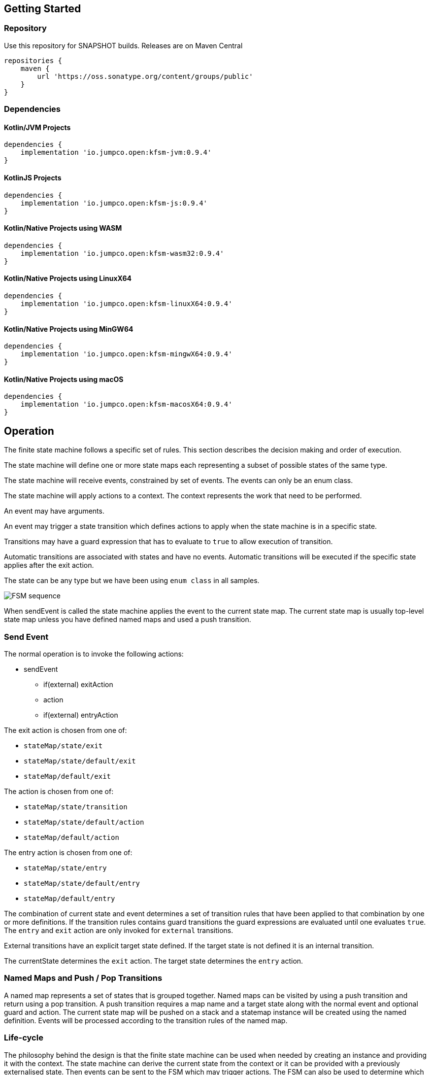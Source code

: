 == Getting Started

=== Repository

Use this repository for SNAPSHOT builds. Releases are on Maven Central
[source,groovy]
----
repositories {
    maven {
        url 'https://oss.sonatype.org/content/groups/public'
    }
}
----
=== Dependencies
==== Kotlin/JVM Projects

[source,groovy]
----
dependencies {
    implementation 'io.jumpco.open:kfsm-jvm:0.9.4'
}
----

==== KotlinJS Projects

[source,groovy]
----
dependencies {
    implementation 'io.jumpco.open:kfsm-js:0.9.4'
}
----

==== Kotlin/Native Projects using WASM

[source,groovy]
----
dependencies {
    implementation 'io.jumpco.open:kfsm-wasm32:0.9.4'
}
----

==== Kotlin/Native Projects using LinuxX64

[source,groovy]
----
dependencies {
    implementation 'io.jumpco.open:kfsm-linuxX64:0.9.4'
}
----

==== Kotlin/Native Projects using MinGW64

[source,groovy]
----
dependencies {
    implementation 'io.jumpco.open:kfsm-mingwX64:0.9.4'
}
----

==== Kotlin/Native Projects using macOS

[source,groovy]
----
dependencies {
    implementation 'io.jumpco.open:kfsm-macosX64:0.9.4'
}
----
== Operation

The finite state machine follows a specific set of rules.
This section describes the decision making and order of execution.

The state machine will define one or more state maps each representing a subset of possible states of the same type.

The state machine will receive events, constrained by set of events. The events can only be an enum class.

The state machine will apply actions to a context. The context represents the work that need to be performed.

An event may have arguments.

An event may trigger a state transition which defines actions to apply when the state machine is in a specific state.

Transitions may have a guard expression that has to evaluate to `true` to allow execution of transition.

Automatic transitions are associated with states and have no events.
Automatic transitions will be executed if the specific state applies after the exit action.

The state can be any type but we have been using `enum class` in all samples.

image::statemachine-sequence.png[FSM sequence]

When sendEvent is called the state machine applies the event to the current state map.
The current state map is usually top-level state map unless you have defined named maps and used a push transition.

=== Send Event
The normal operation is to invoke the following actions:

* sendEvent
** if(external) exitAction
** action
** if(external) entryAction

The exit action is chosen from one of:

* `stateMap/state/exit`
* `stateMap/state/default/exit`
* `stateMap/default/exit`

The action is chosen from one of:

* `stateMap/state/transition`
* `stateMap/state/default/action`
* `stateMap/default/action`

The entry action is chosen from one of:

* `stateMap/state/entry`
* `stateMap/state/default/entry`
* `stateMap/default/entry`

The combination of current state and event determines a set of transition rules that have been applied to that combination by one or more definitions.
If the transition rules contains guard transitions the guard expressions are evaluated until one evaluates `true`.
The `entry` and `exit` action are only invoked for `external` transitions.

External transitions have an explicit target state defined. If the target state is not defined it is an internal transition.

The currentState determines the `exit` action. The target state determines the `entry` action.

=== Named Maps and Push / Pop Transitions

A named map represents a set of states that is grouped together. Named maps can be visited by using a push transition and return using a pop transition.
A push transition requires a map name and a target state along with the normal event and optional guard and action.
The current state map will be pushed on a stack and a statemap instance will be created using the named definition.
Events will be processed according to the transition rules of the named map.

=== Life-cycle
The philosophy behind the design is that the finite state machine can be used when needed by creating an instance and providing it with the context.
The state machine can derive the current state from the context or it can be provided with a previously externalised state.
Then events can be sent to the FSM which may trigger actions.
The FSM can also be used to determine which events are allowed for a given state.

== DSL
The DSL provides a way of configuring the statemachine.
The statemachine supports:

* Transitions: internal and external
* Guard expressions
* Entry and exit actions per state and globally
* Default actions per state and globally
* Named statemaps
* Push and pop transitions
* Automatic transitions

All configuration calls are eventually applied to link:javadoc/kfsm/io.jumpco.open.kfsm/-state-machine-builder/index.html[StateMachineBuilder]

=== `stateMachine`
The top level element is `stateMachine` either by using the function

* link:javadoc/kfsm/io.jumpco.open.kfsm/-state-machine-builder/state-machine.html[StateMachineBuilder::stateMachine]
* link:javadoc/kfsm/io.jumpco.open.kfsm/state-machine.html[stateMachine]

[source,kotlin]
----
// using builder function
val definition = StateMachineBuilder<StateEnum, EventEnum, ContextType>(
    StateEnum.values().toSet()
).stateMachine {
    default { // global defaults
    }
    initial { // initial state expression
    }
    initialMap { // define expression for deriving state stack for nested maps.
    }
    stateMap { // define named statemap
    }
    state { // state definition
    }
}.build()
// using global function
val definition = stateMachine(
    StateEnum.values().toSet(),
    EventEnum::class,
    ContextType::class
) {
    default { // global defaults
    }
    initial { // initial state expression
    }
    initialMap { // define expression for deriving state stack for nested maps.
    }
    stateMap { // define named statemap
    }
    state { // state definition
    }
}.build()
----

=== `default`
* Handler: link:javadoc/kfsm/io.jumpco.open.kfsm/-dsl-state-machine-handler/default.html[DslStateMachineHandler::default]
* Mandatory: _Optional_
* Cardinality: _Multiple_

Provide default configuration for entry and exit actions as well as a default action.

Example:
[source,kotlin]
----
default {
    action { // global action
    }
    entry { // global state entry action
    }
    exit { // global state exit action
    }
    transition { // default transitions
    }
}
----

==== `action`
* Handler: link:javadoc/kfsm/io.jumpco.open.kfsm/-dsl-state-map-default-event-handler/action.html[DslStateMachineDefaultEventHandler::action]
* Mandatory: _Optional_
* Cardinality: _Single_

Provide a lambda `C.(S,E, Array<out Any>)->Unit` that will be invoked when no other transitions are matched.

Example:
[source,kotlin]
----
action { currentState, event, args -> // global default action
    contextFunction()
    anotherContextFunction()
}
----

==== `entry`
* Handler: link:javadoc/kfsm/io.jumpco.open.kfsm/-dsl-state-machine-default-event-handler/entry.html[DslStateMachineDefaultEventHandler::entry]
* Mandatory: _Optional_
* Cardinality: _Single_

Provide a lambda `C.(S,S,Array<out Any>) -> Unit` that will be invoked before a change in the state of the FSM.
Global entry actions will be called for all external transitions after state specific entry actions.

Example:
[source,kotlin]
----
entry { fromState, targetState, args ->
    entryAction()
}
----

==== `exit`
* Handler: link:javadoc/kfsm/io.jumpco.open.kfsm/-dsl-state-machine-default-event-handler/exit.html[DslStateMachineDefaultEventHandler::exit]
* Mandatory: _Optional_
* Cardinality: _Single_

Provide a lambda `C.(S,S,Array<out Any>) -> Unit` that will be invoked after a change in the state of the FSM.
Global exit actions will be called for all external transitions after state specific entry actions.

Example:
[source,kotlin]
----
exit { fromState, targetState, args ->
    exitAction()
}
----
==== `transition`
* Arguments: `(event: E [to targetState: S])`
* Handler: link:javadoc/kfsm/io.jumpco.open.kfsm/-dsl-state-machine-default-event-handler/transition.html[DslStateMachineDefaultEventHandler::transition]
* Mandatory: _Optional_
* Cardinality: _Multiple_

This defines a transition when a specific event is receive and no other transition was matched.
There are 2 variations, the first is internal and doesn't define a target state, the second is external and defines a target state.
In both cases the lambda type is `C.(Array<out Any) -> Unit`

Example:
[source,kotlin]
----
transition(Event.EVENT) { args -> // default internal state action for given event
    someFunction()
}

transition(Event.EVENT to State.STATE) { args-> // default external state action for given event
    anotherFunction()
}
----

=== `initial`
* Handler: link:javadoc/kfsm/io.jumpco.open.kfsm/-dsl-state-machine-handler/initial.html[DslStateMachineHandler::initial]
* Mandatory: _Optional_
* Cardinality: _Single_

Provide a lambda `C.() -> S` that will determine the state of the state machine.

Example:
[source,kotlin]
----
initial {
    when(flag) {
        1 -> State.S1
        2 -> State.S2
        else -> error("Invalid state")
    }
}
----
=== `initialMap`
* Handler: link:javadoc/kfsm/io.jumpco.open.kfsm/-dsl-state-machine-handler/initial-map.html[DslStateMachineHandler::initialMap]
* Mandatory: _Optional_
* Cardinality: _Single_


One of `initial` or `initialMap` must be provided.
When a state-machine has named maps the `initialMap` must be provied.

Provide a lambda `C.() -> StateMapList<S>` that will determine the state of the state machine and map names that should be placed on the stack.

Example:
[source,kotlin]
----
initialMap {
    mutableListOf<StateMapItem<PayingTurnstileStates>>().apply {
        if (locked) {
            this.add(PayingTurnstileStates.LOCKED to "default")
        } else {
            this.add(PayingTurnstileStates.UNLOCKED to "default")
        }
        if (coins > 0) {
            this.add(PayingTurnstileStates.COINS to "coins")
        }
    }
}
----

=== `state`
* Arguments: `(currentState: S)`
* Handler: link:javadoc/kfsm/io.jumpco.open.kfsm/-dsl-state-map-handler/state.html[DslStateMachineHandler::state]
* Mandatory: _Mandatory_
* Cardinality: _Multiple_

Each `state` block decribes the transitions for a given state.

Example:
[source,kotlin]
----
state(State.STATE) {
    default { // default action for State.STATE
    }
    entry { // entry action for State.STATE
    }
    exit { // exit action for State.STATE
    }
    transition(Event.EV2 to State.S1, guard = {flag == 1 }) { // external transition with guard expression
    }
    transition(Event.EV2 to State.S1) { // external transition
    }
    transition(Event.EV1, guard = { flag == 2 }) { // internal transition with guard expression
    }
    transition(Event.EV1) { // internal guard expression
    }
    pushTransition(Event.EV2, "mapName", State.S1, gaurd = { flag == 1}) { // push transition to new map with guard expression
    }
    pushTransition(Event.EV2, "mapName", State.S1) { // push transition to new map
    }
    popTransition(Event.EV3) { // pop transition without targetState
    }
    popTransition(Event.EV3, State.S2) { // pop transition changing state while executing current action only
    }
    popTransition(Event.EV3, "newMap", State.S3) { // pop transition leading into new push transition while executing current action only
    }
    automatic(State.S1, guard = { flag == 1}) { // automatic transition to new state when guard is met
    }
    automatic(State.S1) { // automatic transition to new state
    }
}
----

==== `default`
* Handler: link:javadoc/kfsm/io.jumpco.open.kfsm/-dsl-state-map-event-handler/default.html[DslStateMachineEventHandler::default]
* Mandatory: _Optional_
* Cardinality: _Single_

A state block may have one default action which is a lambda of type `C.(S,E,Array<out Any>) -> Unit` that is invoked when no other transition is found for the given state and event and guard expressions.

Example:
[source,kotlin]
----
default { fromState, event, args -> // default state action
    someDefaultAction()
}
----

==== `entry`
* Handler: link:javadoc/kfsm/io.jumpco.open.kfsm/-dsl-state-map-event-handler/entry.html[DslStateMachineEventHandler::entry]
* Mandatory: _Optional_
* Cardinality: _Single_

This defines a lambda of type `C.(S,S,Array<out Any>) -> Unit` that will be invoked after the transition action for an external transition.

Example:
[source,kotlin]
----

entry { fromState, targetState, args -> // state entry action
    println("Entering:$targetState from $fromState with ${args.toList()}")
}
----
==== `exit`
* Handler: link:javadoc/kfsm/io.jumpco.open.kfsm/-dsl-state-map-event-handler/exit.html[DslStateMachineEventHandler::exit]
* Mandatory: _Optional_
* Cardinality: _Single_

This defines a lambda of type `C.(S,S,Array<out Any>) -> Unit` that will be invoked before the transition action for an external transitions.

Example:
[source,kotlin]
----
exit { fromState, targetState, args -> // state exit action
    println("Exiting:$fromState to $targetState with ${args.toList()}")
}
----
==== `automatic`
* Arguments: `(targetState: S [, guard:{}])`
* Handler: link:javadoc/kfsm/io.jumpco.open.kfsm/-dsl-state-map-event-handler/automatic.html[DslStateMachineDefaultEventHandler::automatic]
* Mandatory: _Optional_
* Cardinality: _Multiple_

There are 2 variations of automatic transitions: Those with and without guards.
An automatic transition is exercises after the state machine has completed processing a transition.
All automatic transitions attached to a given state will be invoked if their guards are met.

Example:
[source,kotlin]
----
state(State.S1) {
    automatic(State.S1, guard = { flag == 1}) { // automatic transition to new state when guard is met
    }
    automatic(State.S1) { // automatic transition to new state
    }
}
----

==== `automaticPop`
* Arguments: `([targetMap: String,][,targetState: S] [, guard:{}])`
* Handler: link:javadoc/kfsm/io.jumpco.open.kfsm/-dsl-state-map-event-handler/automatic-pop.html[DslStateMachineDefaultEventHandler::automaticPop]
* Mandatory: _Optional_
* Cardinality: _Multiple_

There are 6 variations of automatic transitions: Those with and without guards, those with and without targetMaps which will lead to a new push transition.

Example:
[source,kotlin]
----
state(State.S1) {
    automaticPop { // pop when S1
    }
    automaticPop(guard= { flag == 1 }) { // pop when S1 and guard is true
    }
    automaticPop(State.S2, guard = { flag == 1 }) { // automatic pop transition to new state when guard is met
    }
    automaticPop(State.S2) { // automatic pop transition to new state
    }
    automaticPop("map1", State.S2) { // automatic pop transition to push transition to new state in target map
    }
    automaticPop("map1", State.S2, guard={flag == 1 }) { // automatic pop transition to push transition to new state in target map
    }
}
----

==== `automaticPush`
* Arguments: `(targetMap: String, targetState: S [, guard:{}])`
* Handler: link:javadoc/kfsm/io.jumpco.open.kfsm/-dsl-state-map-event-handler/automatic-push.html[DslStateMachineDefaultEventHandler::automaticPush]
* Mandatory: _Optional_
* Cardinality: _Multiple_

There are 2 variations of automatic transitions: Those with and without guards

Example:
[source,kotlin]
----
state(State.S1) {
    automaticPush("map1", State.S2) { // automatic push transition to S2 in target map "map1"
    }
    automaticPush("map1", State.S2, guard={flag == 1 }) { // automatic push transition to S2 in target map "map1" if guard is true
    }
}
----

==== `popTransition`
* Arguments: `(event: E [to targetState: S]|[,targetMap: String, targetState: S], [guard:{}])`
* Handler: link:javadoc/kfsm/io.jumpco.open.kfsm/-dsl-state-map-event-handler/pop-transition.html[DslStateMachineEventHandler::popTransition]
* Mandatory: _Optional_
* Cardinality: _Multiple_

There are 6 variations of popTransitions to provide for with and without guards, with and without a new state and with and without a targetMap that will result in a new push transition.

Example:
[source,kotlin]
----
state(State.S1) {
    popTransition(Event.EV3) { // pop transition without targetState
    }
    popTransition(Event.EV3, guard={ flag == 1 }) { // pop transition without targetState and guard expression
    }
    popTransition(Event.EV3 to State.S2) { // pop transition on EV3 changing state to S2
    }
    popTransition(Event.EV3 to State.S2, guard={ flag == 1 }) { // pop transition on EV3 changing state to S2 with a guard expression
    }
    popTransition(Event.EV3, "newMap", State.S3) { // pop transition leading into new push transition to S3 in "newMap"
    }
    popTransition(Event.EV3, "newMap", State.S3, guard={ flag == 1 }) { // pop transition leading into new push transition to S3 in "newMap" with a guard expression
    }
}
----
==== `pushTransition`
* Arguments: `(event: E, targetMap: String, targetState: S [, guard:{}])`
* Handler: link:javadoc/kfsm/io.jumpco.open.kfsm/-dsl-state-map-event-handler/push-transition.html[DslStateMachineEventHandler::pushTransition]
* Mandatory: _Optional_
* Cardinality: _Multiple_

There are 2 variations of automatic transitions: Those with and without guards
Example:
[source,kotlin]
----
state(State.S1) {
    pushTransition(Event.EV2, "mapName", State.S2) { // push transition to S2 in new map "mapName"
    }
    pushTransition(Event.EV2, "mapName", State.S2, gaurd = { flag == 1}) { // push transition to S2 in new map "mapName" with guard expression
    }
}
----
==== `transition`
* Arguments: `(event: E [to targetState: S],[guard: {}])`
* Handler: link:javadoc/kfsm/io.jumpco.open.kfsm/-dsl-state-map-event-handler/transition.html[DslStateMachineEventHandler::transition]
* Mandatory: _Optional_
* Cardinality: _Multiple_

There are 4 variations of transitions: External and internal, with and without a guard expression.

This defines a transition action for a given event.
For an external transition a target state must be provided, while an internal transition must have no targetState.
An optional guard expression can be provided. The order in which the DSL encounters guard expression determine the evaluation order.
The first matching guard expression will determine the transition that will be used.
Their may be only one transition without a guard expression.

Examples:
[source,kotlin]
----
transition(Event.EV1, guard = { flag == 1 }) { args -> // internal transition with guard expression
}
transition(Event.EV1 to State.S2, guard = { flag == 2}) { args -> // external transition with guard expression
}
transition(Event.EV1) { args -> // internal transition
}
transition(Event.EV2 to State.S2) { args -> // external transition
}
----
